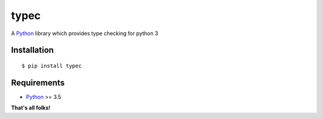 typec
======

A Python_ library which provides type checking for python 3

Installation
------------

::

    $ pip install typec

Requirements
------------

- Python_ >= 3.5

**That's all folks!**


.. _Python: http://www.python.org/
